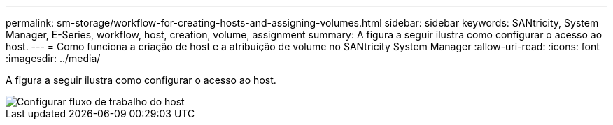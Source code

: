 ---
permalink: sm-storage/workflow-for-creating-hosts-and-assigning-volumes.html 
sidebar: sidebar 
keywords: SANtricity, System Manager, E-Series, workflow, host, creation, volume, assignment 
summary: A figura a seguir ilustra como configurar o acesso ao host. 
---
= Como funciona a criação de host e a atribuição de volume no SANtricity System Manager
:allow-uri-read: 
:icons: font
:imagesdir: ../media/


[role="lead"]
A figura a seguir ilustra como configurar o acesso ao host.

image::../media/sam1130-flw-hosts-create-host.gif[Configurar fluxo de trabalho do host]
